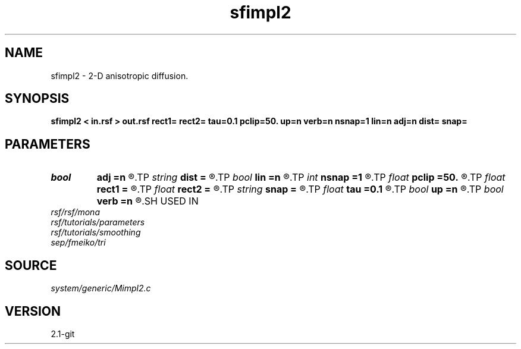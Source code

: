 .TH sfimpl2 1  "APRIL 2019" Madagascar "Madagascar Manuals"
.SH NAME
sfimpl2 \- 2-D anisotropic diffusion. 
.SH SYNOPSIS
.B sfimpl2 < in.rsf > out.rsf rect1= rect2= tau=0.1 pclip=50. up=n verb=n nsnap=1 lin=n adj=n dist= snap=
.SH PARAMETERS
.PD 0
.TP
.I bool   
.B adj
.B =n
.R  [y/n]	adjoint flag
.TP
.I string 
.B dist
.B =
.R  	inverse distance file (input)
.TP
.I bool   
.B lin
.B =n
.R  [y/n]	if linear operator
.TP
.I int    
.B nsnap
.B =1
.R  	number of snapshots
.TP
.I float  
.B pclip
.B =50.
.R  	percentage clip for the gradient
.TP
.I float  
.B rect1
.B =
.R  	vertical smoothing
.TP
.I float  
.B rect2
.B =
.R  	horizontal smoothing
.TP
.I string 
.B snap
.B =
.R  	snapshot file (output)
.TP
.I float  
.B tau
.B =0.1
.R  	smoothing time
.TP
.I bool   
.B up
.B =n
.R  [y/n]	smoothing style
.TP
.I bool   
.B verb
.B =n
.R  [y/n]	verbosity flag
.SH USED IN
.TP
.I rsf/rsf/mona
.TP
.I rsf/tutorials/parameters
.TP
.I rsf/tutorials/smoothing
.TP
.I sep/fmeiko/tri
.SH SOURCE
.I system/generic/Mimpl2.c
.SH VERSION
2.1-git
